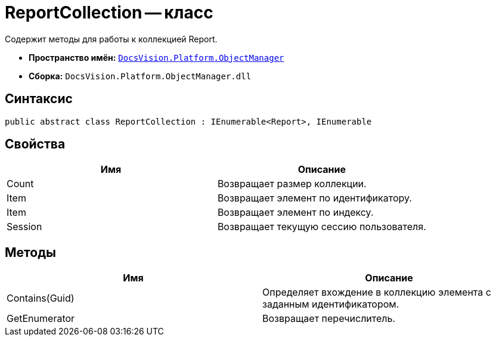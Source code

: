 = ReportCollection -- класс

Содержит методы для работы к коллекцией Report.

* *Пространство имён:* `xref:api/DocsVision/Platform/ObjectManager/ObjectManager_NS.adoc[DocsVision.Platform.ObjectManager]`
* *Сборка:* `DocsVision.Platform.ObjectManager.dll`

== Синтаксис

[source,csharp]
----
public abstract class ReportCollection : IEnumerable<Report>, IEnumerable
----

== Свойства

[cols=",",options="header"]
|===
|Имя |Описание
|Count |Возвращает размер коллекции.
|Item |Возвращает элемент по идентификатору.
|Item |Возвращает элемент по индексу.
|Session |Возвращает текущую сессию пользователя.
|===

== Методы

[cols=",",options="header"]
|===
|Имя |Описание
|Contains(Guid) |Определяет вхождение в коллекцию элемента с заданным идентификатором.
|GetEnumerator |Возвращает перечислитель.
|===
